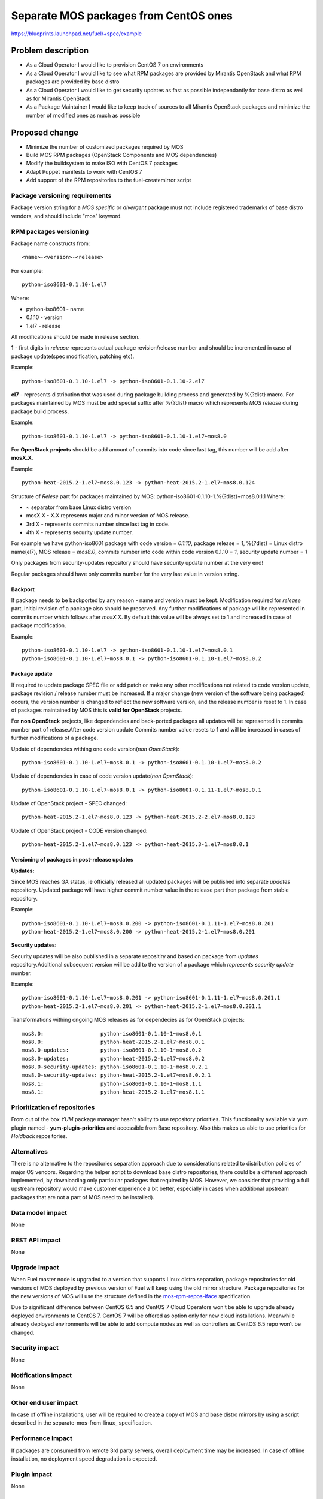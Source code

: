 ..
 This work is licensed under a Creative Commons Attribution 3.0 Unported
 License.

 http://creativecommons.org/licenses/by/3.0/legalcode

======================================
Separate MOS packages from CentOS ones
======================================

https://blueprints.launchpad.net/fuel/+spec/example

Problem description
===================

* As a Cloud Operator I would like to provision CentOS 7 on environments

* As a Cloud Operator I would like to see what RPM packages are provided by
  Mirantis OpenStack and what RPM packages are provided by base distro

* As a Cloud Operator I would like to get security updates as fast as possible
  independantly for base distro as well as for Mirantis OpenStack

* As a Package Maintainer I would like to keep track of sources to all
  Mirantis OpenStack packages and minimize the number of modified ones as much
  as possible

Proposed change
===============

- Minimize the number of customized packages required by MOS

- Build MOS RPM packages (OpenStack Components and MOS dependencies)

- Modify the buildsystem to make ISO with CentOS 7 packages

- Adapt Puppet manifests to work with CentOS 7

- Add support of the RPM repositories to the fuel-createmirror script

Package versioning requirements
-------------------------------

Package version string for a *MOS specific* or *divergent* package must not
include registered trademarks of base distro vendors, and should include "mos"
keyword.

RPM packages versioning
-----------------------

Package name constructs from::

    <name>-<version>-<release>

For example::

    python-iso8601-0.1.10-1.el7

Where:

- python-iso8601 - name
- 0.1.10 - version
- 1.el7 - release

All modifications should be made in release section.

**1** - first digits in *release* represents actual package revision/release number
and should be incremented in case of package update(spec modification, patching etc).

Example::

    python-iso8601-0.1.10-1.el7 -> python-iso8601-0.1.10-2.el7

**el7** - represents distribution that was used during package building
process and generated by %{?dist} macro. For packages maintained by MOS must be
add special suffix after %{?dist} macro which represents *MOS release* during
package build process.

Example::

    python-iso8601-0.1.10-1.el7 -> python-iso8601-0.1.10-1.el7~mos8.0

For **OpenStack projects** should be add amount of commits into code since last
tag, this number will be add after **mosX.X**.

Example::

    python-heat-2015.2-1.el7~mos8.0.123 -> python-heat-2015.2-1.el7~mos8.0.124

Structure of *Relese* part for packages maintained by MOS:
python-iso8601-0.1.10-1.%{?dist}~mos8.0.1.1
Where:

- ~ separator from base Linux distro version
- mosX.X - X.X represents major and minor version of MOS release.
- 3rd X - represents commits number since last tag in code.
- 4th X - represents security update number.

For example we have python-iso8601 package with code version = *0.1.10*,
package release = *1*, %{?dist} = Linux distro name(el7),
MOS release = *mos8.0*, commits number into code within code version 0.1.10 = *1*,
security update number = *1*

Only packages from security-updates repository should have security update number
at the very end!

Regular packages should have only commits number for the very last
value in version string.

Backport
++++++++

If package needs to be backported by any reason - name and version must be kept.
Modification required for *release* part, initial revision of a package also should
be preserved. Any further modifications of package will be represented in commits
number which follows after *mosX.X*. By default this value will be always set to
1 and increased in case of package modification.

Example::

    python-iso8601-0.1.10-1.el7 -> python-iso8601-0.1.10-1.el7~mos8.0.1
    python-iso8601-0.1.10-1.el7~mos8.0.1 -> python-iso8601-0.1.10-1.el7~mos8.0.2

Package update
++++++++++++++

If required to update package SPEC file or add patch or make any other modifications
not related to code version update, package revision / release number must be increased.
If a major change (new version of the software being packaged) occurs, the version
number is changed to reflect the new software version, and the release number
is reset to 1. In case of packages maintained by MOS this is **valid for OpenStack**
projects.

For **non OpenStack** projects, like dependencies and back-ported packages all updates
will be represented in commits number part of release.After code version update
Commits number value resets to 1 and will be increased in cases of further modifications
of a package.

Update of dependencies withing one code version(*non OpenStack*)::

      python-iso8601-0.1.10-1.el7~mos8.0.1 -> python-iso8601-0.1.10-1.el7~mos8.0.2

Update of dependencies in case of code version update(*non OpenStack*)::

      python-iso8601-0.1.10-1.el7~mos8.0.1 -> python-iso8601-0.1.11-1.el7~mos8.0.1

Update of OpenStack project - SPEC changed::

    python-heat-2015.2-1.el7~mos8.0.123 -> python-heat-2015.2-2.el7~mos8.0.123

Update of OpenStack project - CODE version changed::

    python-heat-2015.2-1.el7~mos8.0.123 -> python-heat-2015.3-1.el7~mos8.0.1

Versioning of packages in post-release updates
++++++++++++++++++++++++++++++++++++++++++++++

**Updates:**

Since MOS reaches GA status, ie officially released all updated packages will be
published into separate *updates* repository. Updated package will have higher
commit number value in the release part then package from stable repository.

Example::

    python-iso8601-0.1.10-1.el7~mos8.0.200 -> python-iso8601-0.1.11-1.el7~mos8.0.201
    python-heat-2015.2-1.el7~mos8.0.200 -> python-heat-2015.2-1.el7~mos8.0.201

**Security updates:**

Security updates will be also published in a separate repositiry and based on
package from *updates* repository.Additional subsequent version will be add to the
version of a package which *represents security update* number.

Example::

    python-iso8601-0.1.10-1.el7~mos8.0.201 -> python-iso8601-0.1.11-1.el7~mos8.0.201.1
    python-heat-2015.2-1.el7~mos8.0.201 -> python-heat-2015.2-1.el7~mos8.0.201.1

Transformations withing ongoing MOS releases as for dependecies as for OpenStack
projects::

   mos8.0:                  python-iso8601-0.1.10-1~mos8.0.1
   mos8.0:                  python-heat-2015.2-1.el7~mos8.0.1
   mos8.0-updates:          python-iso8601-0.1.10-1~mos8.0.2
   mos8.0-updates:          python-heat-2015.2-1.el7~mos8.0.2
   mos8.0-security-updates: python-iso8601-0.1.10-1~mos8.0.2.1
   mos8.0-security-updates: python-heat-2015.2-1.el7~mos8.0.2.1
   mos8.1:                  python-iso8601-0.1.10-1~mos8.1.1
   mos8.1:                  python-heat-2015.2-1.el7~mos8.1.1

Prioritization of repositories
------------------------------

From out of the box *YUM* package manager hasn't ability to use repository priorities.
This functionality available via yum plugin named - **yum-plugin-priorities** and
accessible from Base repository. Also this makes us able to use priorities for
*Holdback* repositories.

Alternatives
------------

There is no alternative to the repositories separation approach due to
considerations related to distribution policies of major OS vendors.
Regarding the helper script to download base distro repositories, there
could be a different approach implemented, by downloading only particular
packages that required by MOS. However, we consider that providing a full
upstream repository would make customer experience a bit better, especially
in cases when additional upstream packages that are not a part of MOS need
to be installed).

Data model impact
-----------------

None

REST API impact
---------------

None

Upgrade impact
--------------

When Fuel master node is upgraded to a version that supports Linux distro
separation, package repositories for old versions of MOS deployed by previous
version of Fuel will keep using the old mirror structure. Package repositories
for the new versions of MOS will use the structure defined in the
mos-rpm-repos-iface_ specification.

.. _mos-rpm-repos-iface: https://github.com/stackforge/fuel-specs/blob/master/specs/7.0/mos-rpm-repos-iface.rst

Due to significant difference between CentOS 6.5 and CentOS 7 Cloud Operators
won't be able to upgrade already deployed environments to CentOS 7.
CentOS 7 will be offered as option only for new cloud installations. Meanwhile
already deployed environments will be able to add compute nodes as well as
controllers as CentOS 6.5 repo won't be changed.

Security impact
---------------

None

Notifications impact
--------------------

None

Other end user impact
---------------------

In case of offline installations, user will be required to create a copy of MOS
and base distro mirrors by using a script described in the
separate-mos-from-linux_ specification.

Performance Impact
------------------

If packages are consumed from remote 3rd party servers, overall deployment
time may be increased. In case of offline installation, no deployment speed
degradation is expected.

Plugin impact
-------------

None

Other deployer impact
---------------------

Changes described in this document allow to increase product flexibility,
by making possible to choose an operating system and install it independent
of MOS.

Developer impact
----------------

None

Infrastructure impact
---------------------

System tests for CentOS will be adjusted to reflect the new repositories scheme
for MOS packages and base OS packages.


Assignee(s)
-----------

Primary assignee:
  Vitaly Parakhin <vparakhin@mirantis.com>

QA assignee:
   TBD

Other contributors:
  TBD

Mandatory design review:
  TBD

Work Items
----------

* Determine the source of each package on MOS RPM mirror

* Build MOS Packages for CentOS 7

* Modify make system to allow to build ISO with CentOS 7

* Add support of RPM repositories to the local mirrors creation script

Dependencies
============

.. _separate_mos_from_linux: https://github.com/stackforge/fuel-specs/blob/master/specs/6.1/separate-mos-from-linux.rst

Testing
=======

Acceptance criteria
-------------------

* ISO with CentOS 7 passes all BVT & Swarm system tests
* All main CentOS clusters configurations can be successfully deployed
* Local mirrors creation script can create local copies of MOS and
  base OS repositories and can add them to Nailgun

Documentation Impact
====================

The documentation should cover:

* How to use the script for creating local base OS and MOS mirrors for
  deployment in an environment without direct Internet access.

References
==========

TBD
